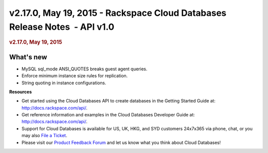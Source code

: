 ===========================================================================
v2.17.0, May 19, 2015 - Rackspace Cloud Databases Release Notes  - API v1.0
===========================================================================

.. rubric::  v2.17.0, May 19, 2015
   :name: v2.17.0-may-19-2015
   :class: title

What's new
~~~~~~~~~~~~

-  MySQL sql\_mode ANSI\_QUOTES breaks guest agent queries.

-  Enforce minimum instance size rules for replication.

-  String quoting in instance configurations.

**Resources**

-  Get started using the Cloud Databases API to create databases in
   the Getting Started Guide at: http://docs.rackspace.com/api/.

-  Get reference information and examples in the Cloud Databases
   Developer Guide at: http://docs.rackspace.com/api/.

-  Support for Cloud Databases is available for US, UK, HKG, and SYD
   customers 24x7x365 via phone, chat, or you may also `File a
   Ticket <https://manage.rackspacecloud.com/Tickets/YourTickets.do>`__.

-  Please visit our \ `Product Feedback
   Forum <http://feedback.rackspace.com>`__ and let us know what you
   think about Cloud Databases!
